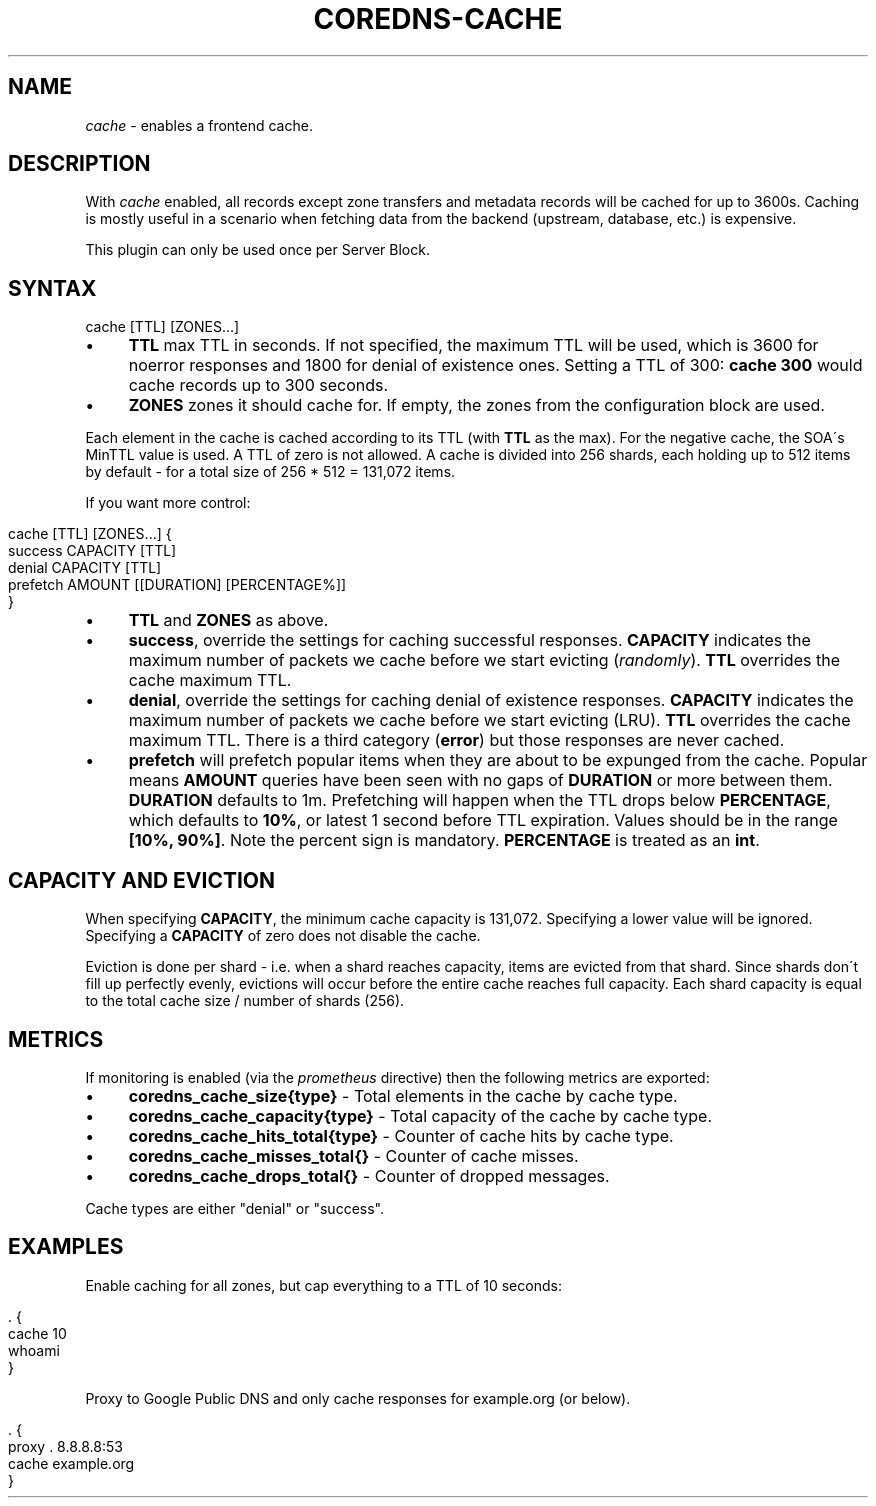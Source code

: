 .\" generated with Ronn/v0.7.3
.\" http://github.com/rtomayko/ronn/tree/0.7.3
.
.TH "COREDNS\-CACHE" "7" "April 2018" "CoreDNS" "CoreDNS plugins"
.
.SH "NAME"
\fIcache\fR \- enables a frontend cache\.
.
.SH "DESCRIPTION"
With \fIcache\fR enabled, all records except zone transfers and metadata records will be cached for up to 3600s\. Caching is mostly useful in a scenario when fetching data from the backend (upstream, database, etc\.) is expensive\.
.
.P
This plugin can only be used once per Server Block\.
.
.SH "SYNTAX"
.
.nf

cache [TTL] [ZONES\.\.\.]
.
.fi
.
.IP "\(bu" 4
\fBTTL\fR max TTL in seconds\. If not specified, the maximum TTL will be used, which is 3600 for noerror responses and 1800 for denial of existence ones\. Setting a TTL of 300: \fBcache 300\fR would cache records up to 300 seconds\.
.
.IP "\(bu" 4
\fBZONES\fR zones it should cache for\. If empty, the zones from the configuration block are used\.
.
.IP "" 0
.
.P
Each element in the cache is cached according to its TTL (with \fBTTL\fR as the max)\. For the negative cache, the SOA\'s MinTTL value is used\. A TTL of zero is not allowed\. A cache is divided into 256 shards, each holding up to 512 items by default \- for a total size of 256 * 512 = 131,072 items\.
.
.P
If you want more control:
.
.IP "" 4
.
.nf

cache [TTL] [ZONES\.\.\.] {
    success CAPACITY [TTL]
    denial CAPACITY [TTL]
    prefetch AMOUNT [[DURATION] [PERCENTAGE%]]
}
.
.fi
.
.IP "" 0
.
.IP "\(bu" 4
\fBTTL\fR and \fBZONES\fR as above\.
.
.IP "\(bu" 4
\fBsuccess\fR, override the settings for caching successful responses\. \fBCAPACITY\fR indicates the maximum number of packets we cache before we start evicting (\fIrandomly\fR)\. \fBTTL\fR overrides the cache maximum TTL\.
.
.IP "\(bu" 4
\fBdenial\fR, override the settings for caching denial of existence responses\. \fBCAPACITY\fR indicates the maximum number of packets we cache before we start evicting (LRU)\. \fBTTL\fR overrides the cache maximum TTL\. There is a third category (\fBerror\fR) but those responses are never cached\.
.
.IP "\(bu" 4
\fBprefetch\fR will prefetch popular items when they are about to be expunged from the cache\. Popular means \fBAMOUNT\fR queries have been seen with no gaps of \fBDURATION\fR or more between them\. \fBDURATION\fR defaults to 1m\. Prefetching will happen when the TTL drops below \fBPERCENTAGE\fR, which defaults to \fB10%\fR, or latest 1 second before TTL expiration\. Values should be in the range \fB[10%, 90%]\fR\. Note the percent sign is mandatory\. \fBPERCENTAGE\fR is treated as an \fBint\fR\.
.
.IP "" 0
.
.SH "CAPACITY AND EVICTION"
When specifying \fBCAPACITY\fR, the minimum cache capacity is 131,072\. Specifying a lower value will be ignored\. Specifying a \fBCAPACITY\fR of zero does not disable the cache\.
.
.P
Eviction is done per shard \- i\.e\. when a shard reaches capacity, items are evicted from that shard\. Since shards don\'t fill up perfectly evenly, evictions will occur before the entire cache reaches full capacity\. Each shard capacity is equal to the total cache size / number of shards (256)\.
.
.SH "METRICS"
If monitoring is enabled (via the \fIprometheus\fR directive) then the following metrics are exported:
.
.IP "\(bu" 4
\fBcoredns_cache_size{type}\fR \- Total elements in the cache by cache type\.
.
.IP "\(bu" 4
\fBcoredns_cache_capacity{type}\fR \- Total capacity of the cache by cache type\.
.
.IP "\(bu" 4
\fBcoredns_cache_hits_total{type}\fR \- Counter of cache hits by cache type\.
.
.IP "\(bu" 4
\fBcoredns_cache_misses_total{}\fR \- Counter of cache misses\.
.
.IP "\(bu" 4
\fBcoredns_cache_drops_total{}\fR \- Counter of dropped messages\.
.
.IP "" 0
.
.P
Cache types are either "denial" or "success"\.
.
.SH "EXAMPLES"
Enable caching for all zones, but cap everything to a TTL of 10 seconds:
.
.IP "" 4
.
.nf

\&\. {
    cache 10
    whoami
}
.
.fi
.
.IP "" 0
.
.P
Proxy to Google Public DNS and only cache responses for example\.org (or below)\.
.
.IP "" 4
.
.nf

\&\. {
    proxy \. 8\.8\.8\.8:53
    cache example\.org
}
.
.fi
.
.IP "" 0

